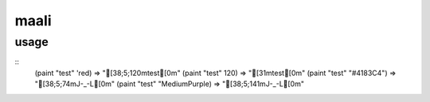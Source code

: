 
maali
=====



usage
-----
::
     (paint "test" 'red)           => "[38;5;120mtest[0m"
     (paint "test" 120)            => "[31mtest[0m"
     (paint "test" "#4183C4")     => "[38;5;74mJ-_-L[0m"
     (paint "test" "MediumPurple) => "[38;5;141mJ-_-L[0m"
